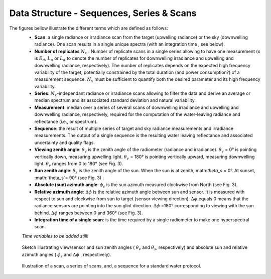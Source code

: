 .. data_structure - algorithm theoretical basis
   Author: seh2
   Email: sam.hunt@npl.co.uk
   Created: 6/11/20

.. _data_structure:


Data Structure - Sequences, Series & Scans
~~~~~~~~~~~~~~~~~~~~~~~~~~~~~~~~
The figures bellow illustrate the different terms which are defined as follows:
   * **Scan**: a single radiance or irradiance scan from the target (upwelling radiance) or the sky (downwelling radiance). One scan results in a single unique spectra (with an integration time , see below).
   * **Number of replicates** :math:`N_x` :  Number of replicate scans in a single series allowing to have one measurement (x is :math:`E_d`, :math:`L_u` or :math:`L_d` to denote the number of replicates for downwelling irradiance and upwelling and downwelling radiance, respectively). The number of replicates  depends on the expected high frequency variability of the target, potentially constrained by the total duration (and power consumption?) of a measurement sequence. :math:`N_x` must be sufficient to quantify both the desired parameter and its high frequency variability.
   * **Series**: :math:`N_x`-independant radiance or irradiance scans allowing to filter the data and derive an average or median spectrum and its associated standard deviation and natural variability.
   * **Measurement**: median over a series of several scans of downwelling irradiance and upwelling and downwelling radiance, respectively, required for the computation of the water-leaving radiance and reflectance (i.e.,  or  spectrum).
   * **Sequence**: the result of multiple series of target and sky radiance measurements and irradiance measurements. The output of a single sequence is the resulting water leaving reflectance and associated uncertainty and quality flags.
   * **Viewing zenith angle**: :math:`\theta_v` is the zenith angle of the radiometer (radiance and irradiance). :math:`\theta_v`  = 0° is pointing vertically down, measuring upwelling light. :math:`\theta_v` = 180° is pointing vertically upward, measuring downwelling light. :math:`\theta_v`  ranges from 0 to 180° (see Fig. 3).
   * **Sun zenith angle**: :math:`\theta_s` is the zenith angle of the sun. When the sun is at zenith,:math:`\theta_s` = 0°. At sunset, :math:`\theta_s`= 90° (see Fig. 3) .
   * **Absolute (sun) azimuth angle**: :math:`\phi_s` is the sun azimuth measured clockwise from North (see Fig. 3).
   * **Relative azimuth angle**: :math:`\Delta \phi` is the relative azimuth angle between sun and sensor. It is measured with respect to sun and clockwise from sun to target (sensor viewing direction). :math:`\Delta \phi` equals 0 means that the radiance sensors are pointing into the sun glint direction. :math:`\Delta \phi` =180° corresponding to viewing with the sun behind. :math:`\Delta \phi` ranges between 0 and 360° (see Fig. 3).
   * **Integration time of a single scan**: is the time required by a single radiometer to make one hyperspectral scan.
   *Time variables to be added still!*


.. figure:: Geometry.jpg
   :scale: 30 %
   :alt: map to buried treasure
   
   Sketch illustrating view/sensor and sun zenith angles ( :math:`\theta_v` and :math:`\theta_s`, respectively) and absolute sun and relative azimuth angles  ( :math:`\phi_s` and :math:`\Delta \phi` , respectively).
   



.. figure:: sequence.jpg
   :scale: 30 %
   :alt: map to buried treasure
   
   Illustration of a scan, a series of scans, and, a sequence for a standard water protocol.


